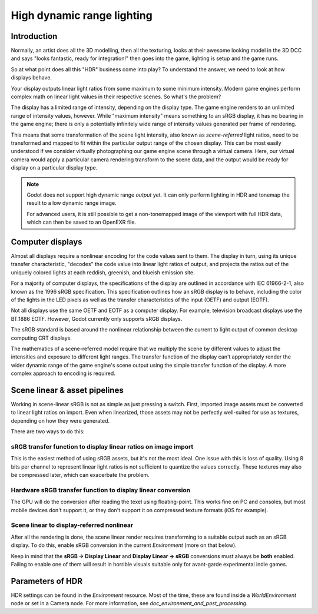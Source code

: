 .. _doc_high_dynamic_range:

High dynamic range lighting
===========================

Introduction
------------

Normally, an artist does all the 3D modelling, then all the texturing,
looks at their awesome looking model in the 3D DCC and says "looks
fantastic, ready for integration!" then goes into the game, lighting is
setup and the game runs.

So at what point does all this "HDR" business come into play? To understand
the answer, we need to look at how displays behave.

Your display outputs linear light ratios from some maximum to some minimum
intensity. Modern game engines perform complex math on linear light values in
their respective scenes. So what's the problem?

The display has a limited range of intensity, depending on the display type.
The game engine renders to an unlimited range of intensity values, however.
While "maximum intensity" means something to an sRGB display, it has no bearing
in the game engine; there is only a potentially infinitely wide range
of intensity values generated per frame of rendering.

This means that some transformation of the scene light intensity, also known
as *scene-referred* light ratios, need to be transformed and mapped to fit
within the particular output range of the chosen display. This can be most
easily understood if we consider virtually photographing our game engine scene
through a virtual camera. Here, our virtual camera would apply a particular
camera rendering transform to the scene data, and the output would be ready
for display on a particular display type.

.. note::

    Godot does not support high dynamic range *output* yet. It can only perform
    lighting in HDR and tonemap the result to a low dynamic range image.

    For advanced users, it is still possible to get a non-tonemapped image
    of the viewport with full HDR data, which can then be saved to an OpenEXR file.

Computer displays
-----------------

Almost all displays require a nonlinear encoding for the code values sent
to them. The display in turn, using its unique transfer characteristic,
"decodes" the code value into linear light ratios of output, and projects
the ratios out of the uniquely colored lights at each reddish, greenish,
and blueish emission site.

For a majority of computer displays, the specifications of the display are
outlined in accordance with IEC 61966-2-1, also known as the
1996 sRGB specification. This specification outlines how an sRGB display
is to behave, including the color of the lights in the LED pixels as well as
the transfer characteristics of the input (OETF) and output (EOTF).

Not all displays use the same OETF and EOTF as a computer display.
For example, television broadcast displays use the BT.1886 EOTF.
However, Godot currently only supports sRGB displays.

The sRGB standard is based around the nonlinear relationship between the current
to light output of common desktop computing CRT displays.

.. image:: img/hdr_gamma.png

The mathematics of a scene-referred model require that we multiply the scene by
different values to adjust the intensities and exposure to different
light ranges. The transfer function of the display can't appropriately render
the wider dynamic range of the game engine's scene output using the simple
transfer function of the display. A more complex approach to encoding
is required.

Scene linear & asset pipelines
------------------------------

Working in scene-linear sRGB is not as simple as just pressing a switch. First,
imported image assets must be converted to linear light ratios on import. Even
when linearized, those assets may not be perfectly well-suited for use
as textures, depending on how they were generated.

There are two ways to do this:

sRGB transfer function to display linear ratios on image import
~~~~~~~~~~~~~~~~~~~~~~~~~~~~~~~~~~~~~~~~~~~~~~~~~~~~~~~~~~~~~~~

This is the easiest method of using sRGB assets, but it's not the most ideal.
One issue with this is loss of quality. Using 8 bits per channel to represent
linear light ratios is not sufficient to quantize the values correctly.
These textures may also be compressed later, which can exacerbate the problem.

Hardware sRGB transfer function to display linear conversion
~~~~~~~~~~~~~~~~~~~~~~~~~~~~~~~~~~~~~~~~~~~~~~~~~~~~~~~~~~~~

The GPU will do the conversion after reading the texel using floating-point.
This works fine on PC and consoles, but most mobile devices don't support it,
or they don't support it on compressed texture formats (iOS for example).

Scene linear to display-referred nonlinear
~~~~~~~~~~~~~~~~~~~~~~~~~~~~~~~~~~~~~~~~~~

After all the rendering is done, the scene linear render requires transforming
to a suitable output such as an sRGB display. To do this, enable sRGB conversion
in the current `Environment` (more on that below).

Keep in mind that the **sRGB -> Display Linear** and **Display Linear -> sRGB**
conversions must always be **both** enabled. Failing to enable one of them will
result in horrible visuals suitable only for avant-garde experimental
indie games.

Parameters of HDR
-----------------

HDR settings can be found in the `Environment`
resource. Most of the time, these are found inside a
`WorldEnvironment`
node or set in a Camera node. For more information, see
`doc_environment_and_post_processing`.
